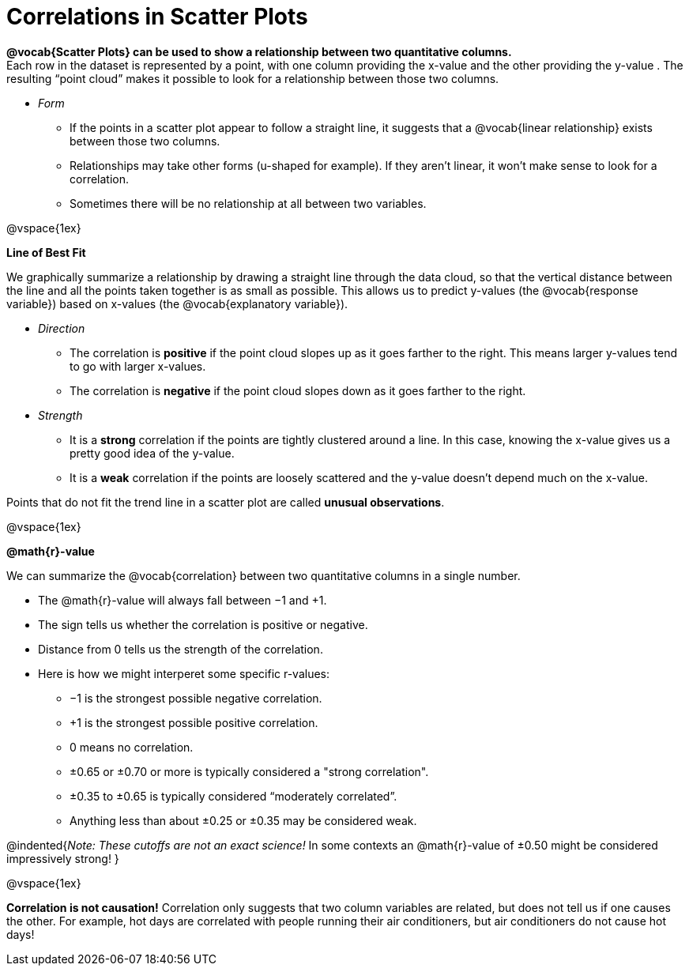 = Correlations in Scatter Plots

*@vocab{Scatter Plots} can be used to show a relationship between two quantitative columns.* +
Each row in the dataset is represented by a point, with one column providing the x-value and the other providing the y-value . The resulting “point cloud” makes it possible to look for a relationship between those two columns. 

- __Form__ 

  * If the points in a scatter plot appear to follow a straight line, it suggests that a @vocab{linear relationship} exists between those two columns.
  * Relationships may take other forms (u-shaped for example). If they aren't linear, it won't make sense to look for a correlation.
  * Sometimes there will be no relationship at all between two variables.

@vspace{1ex}

[.underline]*Line of Best Fit*

We graphically summarize a relationship by drawing a straight line through the data cloud, so that the vertical distance between the line and all the points taken together is as small as possible. This allows us to predict y-values (the @vocab{response variable}) based on x-values (the @vocab{explanatory variable}).

- __Direction__

  * The correlation is *positive* if the point cloud slopes up as it goes farther to the right. This means larger y-values tend to go with larger x-values. 
  * The correlation is *negative* if the point cloud slopes down as it goes farther to the right.

- __Strength__

  * It is a *strong* correlation if the points are tightly clustered around a line. In this case, knowing the x-value gives us a pretty good idea of the y-value. 
  * It is a *weak* correlation if the points are loosely scattered and the y-value doesn't depend much on the x-value.

Points that do not fit the trend line in a scatter plot are called *unusual observations*.

@vspace{1ex}

[.underline]*@math{r}-value*

We can summarize the @vocab{correlation} between two quantitative columns in a single number.

- The @math{r}-value will always fall between −1 and +1. 
- The sign tells us whether the correlation is positive or negative.  
- Distance from 0 tells us the strength of the correlation.
- Here is how we might interperet some specific r-values: 
  * −1 is the strongest possible negative correlation.
  * +1 is the strongest possible positive correlation.
  * 0 means no correlation.
  * ±0.65 or ±0.70 or more is typically considered a "strong correlation".
  * ±0.35 to ±0.65 is typically considered “moderately correlated”.
  * Anything less than about ±0.25 or ±0.35 may be considered weak.

@indented{__Note: These cutoffs are not an exact science!__ In some contexts an @math{r}-value of ±0.50 might be considered impressively strong!
}

@vspace{1ex}


[.underline]#*Correlation is not causation!*# Correlation only suggests that two column variables are related, but does not tell us if one causes the other. For example, hot days are correlated with people running their air conditioners, but air conditioners do not cause hot days!
